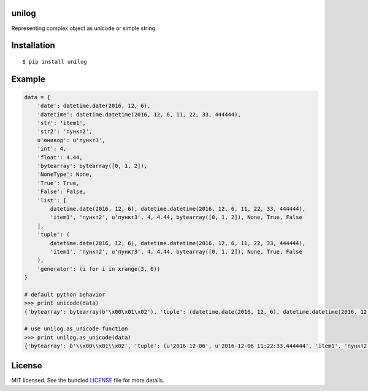 unilog
------

|Version| |PyVersions| |License|

Representing complex object as unicode or simple string.

Installation
------------
::

    $ pip install unilog

Example
-------
.. code-block:: python

    data = {
        'date': datetime.date(2016, 12, 6),
        'datetime': datetime.datetime(2016, 12, 6, 11, 22, 33, 444444),
        'str': 'item1',
        'str2': 'пункт2',
        u'юникод': u'пункт3',
        'int': 4,
        'float': 4.44,
        'bytearray': bytearray([0, 1, 2]),
        'NoneType': None,
        'True': True,
        'False': False,
        'list': [
            datetime.date(2016, 12, 6), datetime.datetime(2016, 12, 6, 11, 22, 33, 444444),
            'item1', 'пункт2', u'пункт3', 4, 4.44, bytearray([0, 1, 2]), None, True, False
        ],
        'tuple': (
            datetime.date(2016, 12, 6), datetime.datetime(2016, 12, 6, 11, 22, 33, 444444),
            'item1', 'пункт2', u'пункт3', 4, 4.44, bytearray([0, 1, 2]), None, True, False
        ),
        'generator': (i for i in xrange(3, 6))
    }

    # default python behavior
    >>> print unicode(data)
    {'bytearray': bytearray(b'\x00\x01\x02'), 'tuple': (datetime.date(2016, 12, 6), datetime.datetime(2016, 12, 6, 11, 22, 33, 444444), 'item1', '\xd0\xbf\xd1\x83\xd0\xbd\xd0\xba\xd1\x822', u'\u043f\u0443\u043d\u043a\u04423', 4, 4.44, bytearray(b'\x00\x01\x02'), None, True, False), 'int': 4, 'float': 4.44, 'datetime': datetime.datetime(2016, 12, 6, 11, 22, 33, 444444), 'date': datetime.date(2016, 12, 6), 'False': False, 'generator': <generator object <genexpr> at 0x7ff51a58df00>, 'str2': '\xd0\xbf\xd1\x83\xd0\xbd\xd0\xba\xd1\x822', 'list': [datetime.date(2016, 12, 6), datetime.datetime(2016, 12, 6, 11, 22, 33, 444444), 'item1', '\xd0\xbf\xd1\x83\xd0\xbd\xd0\xba\xd1\x822', u'\u043f\u0443\u043d\u043a\u04423', 4, 4.44, bytearray(b'\x00\x01\x02'), None, True, False], 'str': 'item1', u'\u044e\u043d\u0438\u043a\u043e\u0434': u'\u043f\u0443\u043d\u043a\u04423', 'True': True, 'NoneType': None}

    # use unilog.as_unicode function
    >>> print unilog.as_unicode(data)
    {'bytearray': b'\\x00\\x01\\x02', 'tuple': (u'2016-12-06', u'2016-12-06 11:22:33.444444', 'item1', 'пункт2', u'пункт3', 4, 4.44, b'\\x00\\x01\\x02', None, True, False), 'int': 4, 'float': 4.44, 'datetime': u'2016-12-06 11:22:33.444444', 'date': u'2016-12-06', 'False': False, 'generator': (3, 4, 5), 'str2': 'пункт2', 'list': [u'2016-12-06', u'2016-12-06 11:22:33.444444', 'item1', 'пункт2', u'пункт3', 4, 4.44, b'\\x00\\x01\\x02', None, True, False], 'str': 'item1', u'юникод': u'пункт3', 'True': True, 'NoneType': None}

License
-------
MIT licensed. See the bundled `LICENSE <https://github.com/oleg-golovanov/unilog/blob/master/LICENSE>`_ file for more details.

.. |Version| image:: https://img.shields.io/pypi/v/unilog.svg
    :target: https://pypi.python.org/pypi/unilog
.. |PyVersions| image:: https://img.shields.io/pypi/pyversions/unilog.svg
    :target: https://pypi.python.org/pypi/unilog
.. |License| image:: https://img.shields.io/github/license/oleg-golovanov/unilog.svg
    :target: https://github.com/oleg-golovanov/unilog/blob/master/LICENSE
